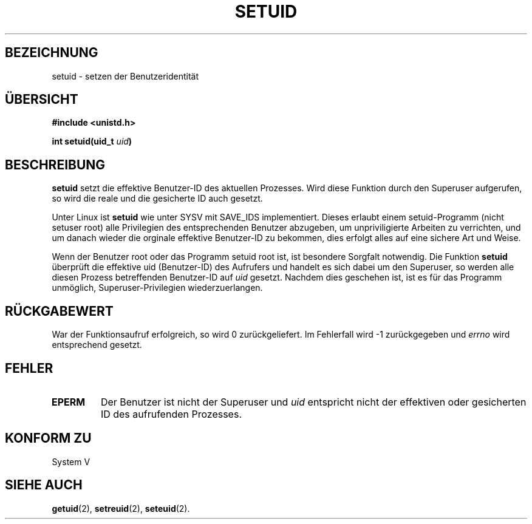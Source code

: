 .\" Copyright (C), 1994, Graeme W. Wilford. (Wilf.)
.\"
.\" Permission is granted to make and distribute verbatim copies of this
.\" manual provided the copyright notice and this permission notice are
.\" preserved on all copies.
.\"
.\" Permission is granted to copy and distribute modified versions of this
.\" manual under the conditions for verbatim copying, provided that the
.\" entire resulting derived work is distributed under the terms of a
.\" permission notice identical to this one
.\" 
.\" Since the Linux kernel and libraries are constantly changing, this
.\" manual page may be incorrect or out-of-date.  The author(s) assume no
.\" responsibility for errors or omissions, or for damages resulting from
.\" the use of the information contained herein.  The author(s) may not
.\" have taken the same level of care in the production of this manual,
.\" which is licensed free of charge, as they might when working
.\" professionally.
.\" 
.\" Formatted or processed versions of this manual, if unaccompanied by
.\" the source, must acknowledge the copyright and authors of this work.
.\"
.\" Fri Jul 29th 12:56:44 BST 1994  Wilf. (G.Wilford@ee.surrey.ac.uk) 
.\" Translated into german by Stefan Janke (gonzo@burg.studfb.unibw-muenchen.de)
.\"
.TH SETUID 2 "19. August 1996" "Linux 1.1.36" "Systemaufrufe"
.SH BEZEICHNUNG
setuid \- setzen der Benutzeridentität
.SH "ÜBERSICHT"
.B #include <unistd.h>
.sp
.BI "int setuid(uid_t " uid )
.SH BESCHREIBUNG
.B setuid
setzt die effektive Benutzer-ID des aktuellen Prozesses.  Wird diese
Funktion durch den Superuser aufgerufen, so wird die reale und die
gesicherte ID auch gesetzt. 

Unter Linux ist  
.B setuid
wie unter SYSV mit SAVE_IDS implementiert.
Dieses erlaubt einem setuid-Programm (nicht setuser root) alle
Privilegien des entsprechenden Benutzer abzugeben, um unpriviligierte
Arbeiten zu verrichten, und um danach wieder die orginale effektive
Benutzer-ID zu bekommen, dies erfolgt alles auf eine sichere Art und
Weise.

Wenn der Benutzer root oder das Programm setuid root ist, ist
besondere Sorgfalt notwendig.  Die Funktion
.B setuid
überprüft die effektive uid (Benutzer-ID) des Aufrufers und
handelt es sich dabei um den Superuser, so werden alle diesen
Prozess betreffenden Benutzer-ID auf 
.I uid 
gesetzt.
Nachdem dies geschehen ist, ist es für das Programm unmöglich,
Superuser-Privilegien wiederzuerlangen.
.SH "RÜCKGABEWERT"
War der Funktionsaufruf erfolgreich, so wird 0 zurückgeliefert.  Im
Fehlerfall wird \-1 zurückgegeben und 
.I errno
wird entsprechend gesetzt.
.SH FEHLER
.TP
.B EPERM
Der Benutzer ist nicht der Superuser und 
.I uid
entspricht nicht der effektiven oder gesicherten ID des aufrufenden
Prozesses. 
.SH "KONFORM ZU"
System V
.SH "SIEHE AUCH"
.BR getuid (2),
.BR setreuid (2),
.BR seteuid (2).
